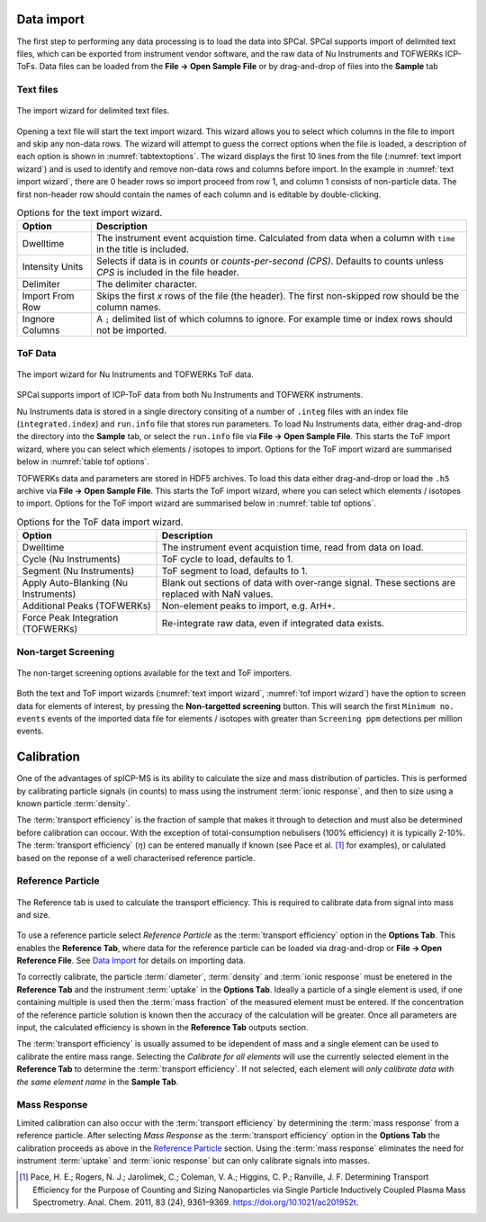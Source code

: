 Data import
===========

The first step to performing any data processing is to load the data into SPCal.
SPCal supports import of delimited text files, which can be exported from instrument vendor software, and the raw data of Nu Instruments and TOFWERKs ICP-ToFs.
Data files can be loaded from the **File -> Open Sample File** or by drag-and-drop of files into the **Sample** tab


Text files
----------


.. _text import wizard:
.. figure:: images/tutorial_data_text_importer.png
   :align: center

   The import wizard for delimited text files.

Opening a text file will start the text import wizard. This wizard allows you to select which columns in the file to import and skip any non-data rows.
The wizard will attempt to guess the correct options when the file is loaded, a description of each option is shown in :numref:`tabtextoptions`.
The wizard displays the first 10 lines from the file (:numref:`text import wizard`) and is used to identify and remove non-data rows and columns before import.
In the example in :numref:`text import wizard`, there are 0 header rows so import proceed from row 1, and column 1 consists of non-particle data.
The first non-header row should contain the names of each column and is editable by double-clicking.

.. _tabtextoptions:
.. list-table:: Options for the text import wizard.
    :header-rows: 1

    * - Option
      - Description
    * - Dwelltime
      - The instrument event acquistion time. Calculated from data when a column with ``time`` in the title is included.
    * - Intensity Units
      - Selects if data is in *counts* or *counts-per-second (CPS)*. Defaults to counts unless *CPS* is included in the file header.
    * - Delimiter
      - The delimiter character.
    * - Import From Row
      - Skips the first *x* rows of the file (the header). The first non-skipped row should be the column names.
    * - Ingnore Columns
      - A ``;`` delimited list of which columns to ignore. For example time or index rows should not be imported.


ToF Data
--------

.. _tof import wizard:
.. figure:: images/tutorial_data_tof_importer.png
   :align: center

   The import wizard for Nu Instruments and TOFWERKs ToF data.


SPCal supports import of ICP-ToF data from both Nu Instruments and TOFWERK instruments.

Nu Instruments data is stored in a single directory consiting of a number of ``.integ`` files with an index file (``integrated.index``) and  ``run.info`` file that stores run parameters.
To load Nu Instruments data, either drag-and-drop the directory into the **Sample** tab, or select the ``run.info`` file via **File -> Open Sample File**.
This starts the ToF import wizard, where you can select which elements / isotopes to import. Options for the ToF import wizard are summarised below in :numref:`table tof options`.

TOFWERKs data and parameters are stored in HDF5 archives.
To load this data either drag-and-drop or load the ``.h5`` archive via **File -> Open Sample File**.
This starts the ToF import wizard, where you can select which elements / isotopes to import. Options for the ToF import wizard are summarised below in :numref:`table tof options`.

.. _table tof options:
.. list-table:: Options for the ToF data import wizard.
    :header-rows: 1

    * - Option
      - Description
    * - Dwelltime
      - The instrument event acquistion time, read from data on load.
    * - Cycle (Nu Instruments)
      - ToF cycle to load, defaults to 1.
    * - Segment (Nu Instruments)
      - ToF segment to load, defaults to 1.
    * - Apply Auto-Blanking (Nu Instruments)
      - Blank out sections of data with over-range signal. These sections are replaced with NaN values.
    * - Additional Peaks (TOFWERKs)
      - Non-element peaks to import, e.g. ArH+.
    * - Force Peak Integration (TOFWERKs)
      - Re-integrate raw data, even if integrated data exists.


Non-target Screening
--------------------

.. _non target screen:
.. figure:: images/tutorial_data_nontarget.png
   :align: center

   The non-target screening options available for the text and ToF importers.


Both the text and ToF import wizards (:numref:`text import wizard`, :numref:`tof import wizard`) have the option to screen data for elements of interest, by pressing the **Non-targetted screening** button.
This will search the first ``Minimum no. events`` events of the imported data file for elements / isotopes with greater than ``Screening ppm`` detections per million events.


Calibration
===========

One of the advantages of spICP-MS is its ability to calculate the size and mass distribution of particles.
This is performed by calibrating particle signals (in counts) to mass using the instrument :term:`ionic response`, and then to size using a known particle :term:`density`.

The :term:`transport efficiency` is the fraction of sample that makes it through to detection and must also be determined before calibration can occour.
With the exception of total-consumption nebulisers (100% efficiency) it is typically 2-10%.
The :term:`transport efficiency` (:math:`\eta`) can be entered manually if known (see Pace et al. [1]_ for examples), or calulated based on the reponse of a well characterised reference particle.

Reference Particle
------------------

.. _calibrate reference tab:
.. figure:: images/tutorial_cal_reference.png
   :align: center

   The Reference tab is used to calculate the transport efficiency.
   This is required to calibrate data from signal into mass and size.

To use a reference particle select *Reference Particle* as the :term:`transport efficiency` option in the **Options Tab**.
This enables the **Reference Tab**, where data for the reference particle can be loaded via drag-and-drop or **File -> Open Reference File**.
See `Data Import`_ for details on importing data.

To correctly calibrate, the particle :term:`diameter`, :term:`density` and :term:`ionic response` must be enetered in the **Reference Tab** and the instrument :term:`uptake` in the **Options Tab**.
Ideally a particle of a single element is used, if one containing multiple is used then the :term:`mass fraction` of the measured element must be entered.
If the concentration of the reference particle solution is known then the accuracy of the calculation will be greater.
Once all parameters are input, the calculated efficiency is shown in the **Reference Tab** outputs section.

The :term:`transport efficiency` is usually assumed to be idependent of mass and a single element can be used to calibrate the entire mass range.
Selecting the *Calibrate for all elements* will use the currently selected element in the **Reference Tab** to determine the :term:`transport efficiency`.
If not selected, each element will *only calibrate data with the same element name* in the **Sample Tab**.


Mass Response
-------------

Limited calibration can also occur with the :term:`transport efficiency` by determining the :term:`mass response` from a reference particle.
After selecting *Mass Response* as the :term:`transport efficiency` option in the **Options Tab** the calibration proceeds as above in the `Reference Particle`_ section.
Using the :term:`mass response` eliminates the need for instrument :term:`uptake` and :term:`ionic response` but can only calibrate signals into masses.


..
.. Options Tab
.. ===========
..
..
.. The options tab holds instrument parameters used calibrate particle signal into mass and size, and thresholding parameters that determine how particles are detected.
.. Instrument options are
..
.. .. _table instrument options:
.. .. list-table:: Intstrument parameters.
..     :header-rows: 1
..
..     * - Option
..       - Description
..     * - Uptake
..       - The uptake (flow) rate of the sample. This can be determined gravimetrically through the change in sample mass over time.
..     * - Dwelltime
..       - The total acqusition time per event. This is defined at import and is *not editable*.
..     * - Transport efficiency

.. [1] Pace, H. E.; Rogers, N. J.; Jarolimek, C.; Coleman, V. A.; Higgins, C. P.; Ranville, J. F. Determining Transport Efficiency for the Purpose of Counting and Sizing Nanoparticles via Single Particle Inductively Coupled Plasma Mass Spectrometry. Anal. Chem. 2011, 83 (24), 9361–9369. https://doi.org/10.1021/ac201952t.
